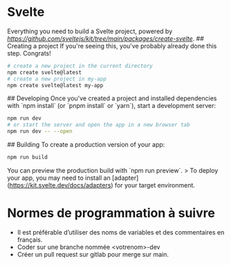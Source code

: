 * Svelte

# create-svelte
Everything you need to build a Svelte project, powered by [[`create-svelte`][https://github.com/sveltejs/kit/tree/main/packages/create-svelte]].
## Creating a project
If you're seeing this, you've probably already done this step. Congrats!

#+begin_src bash  
# create a new project in the current directory
npm create svelte@latest
# create a new project in my-app
npm create svelte@latest my-app
#+end_src

## Developing
Once you've created a project and installed dependencies with `npm install` (or `pnpm install` or `yarn`), start a development server:

#+begin_src bash
npm run dev
# or start the server and open the app in a new browser tab
npm run dev -- --open
#+end_src

## Building
To create a production version of your app:
#+begin_src bash
npm run build
#+end_src

You can preview the production build with `npm run preview`.
> To deploy your app, you may need to install an [adapter](https://kit.svelte.dev/docs/adapters) for your target environment.

* Normes de programmation à suivre
- Il est préférable d’utiliser des noms de variables et des commentaires en français.
- Coder sur une branche nommée <votrenom>-dev
- Créer un pull request sur gitlab pour merge sur main.
